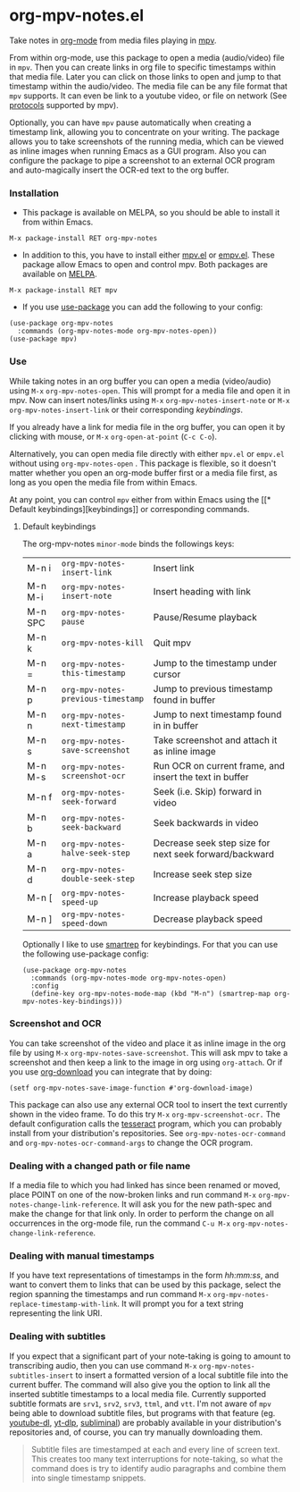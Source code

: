 * org-mpv-notes.el
Take notes in [[https://orgmode.org/][org-mode]] from media files playing in [[https://mpv.io/][mpv]].

From within org-mode, use this package to open a media (audio/video)
file in =mpv=. Then you can create links in org file to specific
timestamps within that media file. Later you can click on those links
to open and jump to that timestamp within the audio/video. The media
file can be any file format that =mpv= supports. It can even be link to
a youtube video, or file on network (See [[https://mpv.io/manual/master/#protocols][protocols]] supported by mpv).

Optionally, you can have =mpv= pause automatically when creating a
timestamp link, allowing you to concentrate on your writing. The
package allows you to take screenshots of the running media, which can
be viewed as inline images when running Emacs as a GUI program. Also
you can configure the package to pipe a screenshot to an external OCR
program and auto-magically insert the OCR-ed text to the org buffer.

*** Installation

+ This package is available on MELPA, so you should be able to install
  it from within Emacs.

: M-x package-install RET org-mpv-notes

+ In addition to this, you have to install either [[https://github.com/kljohann/mpv.el][mpv.el]] or [[https://github.com/isamert/empv.el][empv.el]].
  These package allow Emacs to open and control mpv. Both packages are
  available on [[https://melpa.org/#/][MELPA]].

: M-x package-install RET mpv

+ If you use [[https://github.com/jwiegley/use-package][use-package]] you can add the following to your config:
#+begin_src elisp
  (use-package org-mpv-notes
    :commands (org-mpv-notes-mode org-mpv-notes-open))
  (use-package mpv)
#+end_src


*** Use

While taking notes in an org buffer you can open a media (video/audio)
using ~M-x~ =org-mpv-notes-open=. This will prompt for a media file and
open it in mpv. Now can insert notes/links using ~M-x~
=org-mpv-notes-insert-note= or ~M-x~ =org-mpv-notes-insert-link= or their
corresponding [[* Default keybindings][keybindings]].

If you already have a link for media file in the org buffer, you can
open it by clicking with mouse, or ~M-x~ =org-open-at-point= (~C-c C-o~).

Alternatively, you can open media file directly with either =mpv.el= or
=empv.el= without using =org-mpv-notes-open= . This package is flexible,
so it doesn't matter whether you open an org-mode buffer first or a
media file first, as long as you open the media file from within
Emacs.

At any point, you can control =mpv= either from within Emacs using the
[[* Default
keybindings][keybindings]] or corresponding commands.

**** Default keybindings

The org-mpv-notes =minor-mode= binds the followings keys:

| M-n i   | =org-mpv-notes-insert-link=        | Insert link                                             |
| M-n M-i | =org-mpv-notes-insert-note=        | Insert heading with link                                |
| M-n SPC | =org-mpv-notes-pause=              | Pause/Resume playback                                   |
| M-n k   | =org-mpv-notes-kill=               | Quit mpv                                                |
| M-n =   | =org-mpv-notes-this-timestamp=     | Jump to the timestamp under cursor                      |
| M-n p   | =org-mpv-notes-previous-timestamp= | Jump to previous timestamp found in buffer              |
| M-n n   | =org-mpv-notes-next-timestamp=     | Jump to next timestamp found in in buffer               |
| M-n s   | =org-mpv-notes-save-screenshot=    | Take screenshot and attach it as inline image           |
| M-n M-s | =org-mpv-notes-screenshot-ocr=     | Run OCR on current frame, and insert the text in buffer |
| M-n f   | =org-mpv-notes-seek-forward=       | Seek (i.e. Skip) forward in video                       |
| M-n b   | =org-mpv-notes-seek-backward=      | Seek backwards in video                                 |
| M-n a   | =org-mpv-notes-halve-seek-step=    | Decrease seek step size for next seek forward/backward  |
| M-n d   | =org-mpv-notes-double-seek-step=   | Increase seek step size                                 |
| M-n [   | =org-mpv-notes-speed-up=           | Increase playback speed                                 |
| M-n ]   | =org-mpv-notes-speed-down=         | Decrease playback speed                                 |

Optionally I like to use [[https://github.com/myuhe/smartrep.el][smartrep]] for keybindings. For that you can
use the following use-package config:
#+begin_src elisp
  (use-package org-mpv-notes
    :commands (org-mpv-notes-mode org-mpv-notes-open)
    :config
    (define-key org-mpv-notes-mode-map (kbd "M-n") (smartrep-map org-mpv-notes-key-bindings)))
#+end_src

*** Screenshot and OCR
You can take screenshot of the video and place it as inline image in the org file by
using ~M-x~ =org-mpv-notes-save-screenshot=. This will ask mpv to take a
screenshot and then keep a link to the image in org using =org-attach=.
Or if you use [[https://github.com/abo-abo/org-download][org-download]] you can integrate that by doing:

: (setf org-mpv-notes-save-image-function #'org-download-image)

This package can also use any external OCR tool to insert the text
currently shown in the video frame. To do this try ~M-x~
=org-mpv-screenshot-ocr.= The default configuration calls the [[https://tesseract-ocr.github.io/tessdoc/Home.html][tesseract]]
program, which you can probably install from your distribution's
repositories. See =org-mpv-notes-ocr-command= and
=org-mpv-notes-ocr-command-args= to change the OCR program.

*** Dealing with a changed path or file name

If a media file to which you had linked has since been renamed or
moved, place POINT on one of the now-broken links and run command ~M-x~
=org-mpv-notes-change-link-reference=. It will ask you for the new
path-spec and make the change for that link only. In order to perform
the change on all occurrences in the org-mode file, run the command
~C-u M-x~ =org-mpv-notes-change-link-reference=.


*** Dealing with manual timestamps

If you have text representations of timestamps in the form /hh:mm:ss/,
and want to convert them to links that can be used by this package,
select the region spanning the timestamps and run command ~M-x~
=org-mpv-notes-replace-timestamp-with-link=. It will prompt you for a
text string representing the link URI.

*** Dealing with subtitles

If you expect that a significant part of your note-taking is going to
amount to transcribing audio, then you can use command ~M-x~
=org-mpv-notes-subtitles-insert= to insert a formatted version of a
local subtitle file into the current buffer. The command will also
give you the option to link all the inserted subtitle timestamps to a
local media file. Currently supported subtitle formats are ~srv1~, ~srv2~,
~srv3~, ~ttml~, and ~vtt~. I'm not aware of =mpv= being able to download
subtitle files, but programs with that feature (eg. [[https://github.com/ytdl-org/youtube-dl][youtube-dl]],
[[https://github.com/yt-dlp/yt-dlp][yt-dlp]], [[https://github.com/Diaoul/subliminal][subliminal]]) are probably available in your distribution's
repositories and, of course, you can try manually downloading them.

#+begin_quote
Subtitle files are timestamped at each and every line of screen text.
This creates too many text interruptions for note-taking, so what the
command does is try to identify audio paragraphs and combine them into
single timestamp snippets.
#+end_quote
